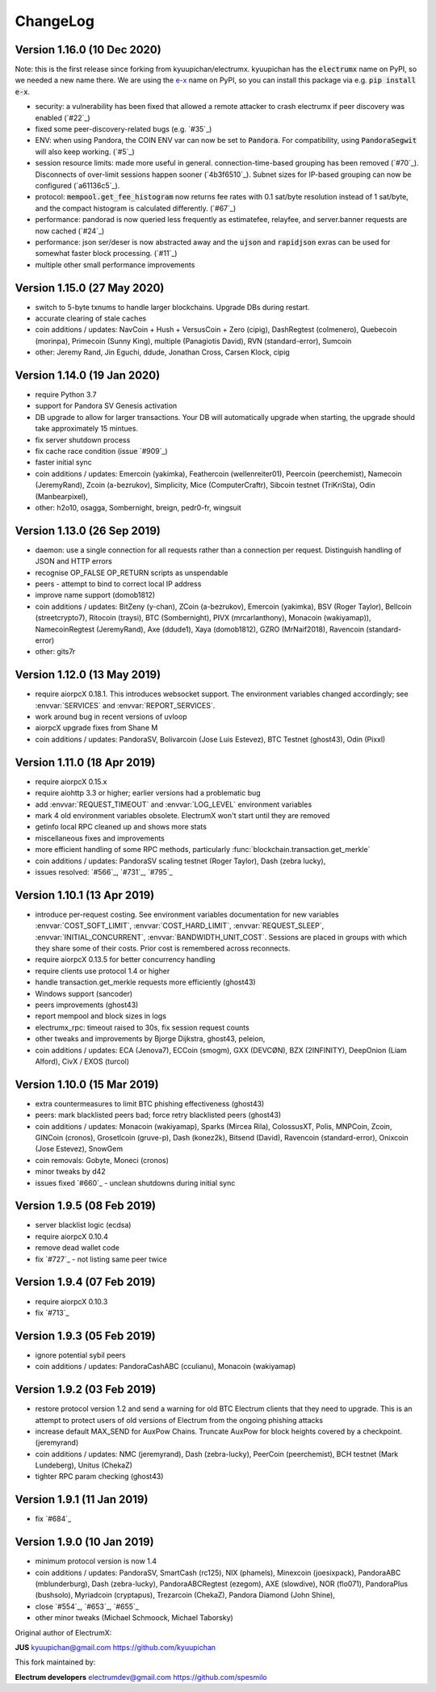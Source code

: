 ===========
 ChangeLog
===========


Version 1.16.0 (10 Dec 2020)
============================

Note: this is the first release since forking from kyuupichan/electrumx.
kyuupichan has the :code:`electrumx` name on PyPI, so we needed a new name there.
We are using the `e-x <https://pypi.org/project/e-x/>`_ name on PyPI, so you can
install this package via e.g. :code:`pip install e-x`.

* security: a vulnerability has been fixed that allowed a remote attacker to
  crash electrumx if peer discovery was enabled (`#22`_)
* fixed some peer-discovery-related bugs (e.g. `#35`_)
* ENV: when using Pandora, the COIN ENV var can now be set to :code:`Pandora`.
  For compatibility, using :code:`PandoraSegwit` will also keep working.
  (`#5`_)
* session resource limits: made more useful in general. connection-time-based
  grouping has been removed (`#70`_). Disconnects of over-limit sessions happen
  sooner (`4b3f6510`_). Subnet sizes for IP-based grouping can now be
  configured (`a61136c5`_).
* protocol: :code:`mempool.get_fee_histogram` now returns fee rates with
  0.1 sat/byte resolution instead of 1 sat/byte, and the compact histogram
  is calculated differently. (`#67`_)
* performance: pandorad is now queried less frequently as estimatefee,
  relayfee, and server.banner requests are now cached (`#24`_)
* performance: json ser/deser is now abstracted away and the :code:`ujson` and
  :code:`rapidjson` exras can be used for somewhat faster block processing.
  (`#11`_)
* multiple other small performance improvements


Version 1.15.0 (27 May 2020)
============================

* switch to 5-byte txnums to handle larger blockchains.  Upgrade DBs during restart.
* accurate clearing of stale caches
* coin additions / updates: NavCoin + Hush + VersusCoin + Zero (cipig), DashRegtest (colmenero),
  Quebecoin (morinpa), Primecoin (Sunny King), multiple (Panagiotis David), RVN (standard-error),
  Sumcoin
* other: Jeremy Rand, Jin Eguchi, ddude, Jonathan Cross, Carsen Klock, cipig


Version 1.14.0 (19 Jan 2020)
============================

* require Python 3.7
* support for Pandora SV Genesis activation
* DB upgrade to allow for larger transactions.  Your DB will automatically upgrade when
  starting, the upgrade should take approximately 15 mintues.
* fix server shutdown process
* fix cache race condition (issue `#909`_)
* faster initial sync
* coin additions / updates: Emercoin (yakimka), Feathercoin (wellenreiter01),
  Peercoin (peerchemist), Namecoin (JeremyRand), Zcoin (a-bezrukov), Simplicity,
  Mice (ComputerCraftr), Sibcoin testnet (TriKriSta), Odin (Manbearpixel),
* other: h2o10, osagga, Sombernight, breign, pedr0-fr, wingsuit

Version 1.13.0 (26 Sep 2019)
============================

* daemon: use a single connection for all requests rather than a connection per request.
  Distinguish handling of JSON and HTTP errors
* recognise OP_FALSE OP_RETURN scripts as unspendable
* peers - attempt to bind to correct local IP address
* improve name support (domob1812)
* coin additions / updates: BitZeny (y-chan), ZCoin (a-bezrukov), Emercoin (yakimka),
  BSV (Roger Taylor), Bellcoin (streetcrypto7), Ritocoin (traysi), BTC (Sombernight),
  PIVX (mrcarlanthony), Monacoin (wakiyamap)), NamecoinRegtest (JeremyRand), Axe (ddude1),
  Xaya (domob1812), GZRO (MrNaif2018), Ravencoin (standard-error)
* other: gits7r

Version 1.12.0 (13 May 2019)
============================

* require aiorpcX 0.18.1.  This introduces websocket support.  The environment variables
  changed accordingly; see :envvar:`SERVICES` and :envvar:`REPORT_SERVICES`.
* work around bug in recent versions of uvloop
* aiorpcX upgrade fixes from Shane M
* coin additions / updates: PandoraSV, Bolivarcoin (Jose Luis Estevez), BTC Testnet (ghost43),
  Odin (Pixxl)

Version 1.11.0 (18 Apr 2019)
============================

* require aiorpcX 0.15.x
* require aiohttp 3.3 or higher; earlier versions had a problematic bug
* add :envvar:`REQUEST_TIMEOUT` and :envvar:`LOG_LEVEL` environment variables
* mark 4 old environment variables obsolete.  ElectrumX won't start until they are removed
* getinfo local RPC cleaned up and shows more stats
* miscellaneous fixes and improvements
* more efficient handling of some RPC methods, particularly
  :func:`blockchain.transaction.get_merkle`
* coin additions / updates: PandoraSV scaling testnet (Roger Taylor), Dash (zebra lucky),
* issues resolved: `#566`_, `#731`_, `#795`_

Version 1.10.1 (13 Apr 2019)
============================

* introduce per-request costing.  See environment variables documentation for new
  variables :envvar:`COST_SOFT_LIMIT`, :envvar:`COST_HARD_LIMIT`, :envvar:`REQUEST_SLEEP`,
  :envvar:`INITIAL_CONCURRENT`, :envvar:`BANDWIDTH_UNIT_COST`.  Sessions are placed in groups
  with which they share some of their costs.  Prior cost is remembered across reconnects.
* require aiorpcX 0.13.5 for better concurrency handling
* require clients use protocol 1.4 or higher
* handle transaction.get_merkle requests more efficiently (ghost43)
* Windows support (sancoder)
* peers improvements (ghost43)
* report mempool and block sizes in logs
* electrumx_rpc: timeout raised to 30s, fix session request counts
* other tweaks and improvements by Bjorge Dijkstra, ghost43, peleion,
* coin additions / updates: ECA (Jenova7), ECCoin (smogm), GXX (DEVCØN), BZX (2INFINITY),
  DeepOnion (Liam Alford), CivX / EXOS (turcol)

Version 1.10.0 (15 Mar 2019)
============================

* extra countermeasures to limit BTC phishing effectiveness (ghost43)
* peers: mark blacklisted peers bad; force retry blacklisted peers (ghost43)
* coin additions / updates: Monacoin (wakiyamap), Sparks (Mircea Rila), ColossusXT,
  Polis, MNPCoin, Zcoin, GINCoin (cronos), Grosetlcoin (gruve-p), Dash (konez2k),
  Bitsend (David), Ravencoin (standard-error), Onixcoin (Jose Estevez), SnowGem
* coin removals: Gobyte, Moneci (cronos)
* minor tweaks by d42
* issues fixed `#660`_ - unclean shutdowns during initial sync

Version 1.9.5 (08 Feb 2019)
===========================

* server blacklist logic (ecdsa)
* require aiorpcX 0.10.4
* remove dead wallet code
* fix `#727`_ - not listing same peer twice

Version 1.9.4 (07 Feb 2019)
===========================

* require aiorpcX 0.10.3
* fix `#713`_

Version 1.9.3 (05 Feb 2019)
===========================

* ignore potential sybil peers
* coin additions / updates: PandoraCashABC (cculianu), Monacoin (wakiyamap)

Version 1.9.2 (03 Feb 2019)
===========================

* restore protocol version 1.2 and send a warning for old BTC Electrum clients that they
  need to upgrade.  This is an attempt to protect users of old versions of Electrum from
  the ongoing phishing attacks
* increase default MAX_SEND for AuxPow Chains.  Truncate AuxPow for block heights covered
  by a checkpoint.  (jeremyrand)
* coin additions / updates: NMC (jeremyrand), Dash (zebra-lucky), PeerCoin (peerchemist),
  BCH testnet (Mark Lundeberg), Unitus (ChekaZ)
* tighter RPC param checking (ghost43)

Version 1.9.1 (11 Jan 2019)
===========================

* fix `#684`_

Version 1.9.0 (10 Jan 2019)
===========================

* minimum protocol version is now 1.4
* coin additions / updates: PandoraSV, SmartCash (rc125), NIX (phamels), Minexcoin (joesixpack),
  PandoraABC (mblunderburg), Dash (zebra-lucky), PandoraABCRegtest (ezegom), AXE (slowdive),
  NOR (flo071), PandoraPlus (bushsolo), Myriadcoin (cryptapus), Trezarcoin (ChekaZ),
  Pandora Diamond (John Shine),
* close `#554`_, `#653`_, `#655`_
* other minor tweaks (Michael Schmoock, Michael Taborsky)


Original author of ElectrumX:

**JUS**  kyuupichan@gmail.com  https://github.com/kyuupichan

This fork maintained by:

**Electrum developers** electrumdev@gmail.com  https://github.com/spesmilo


